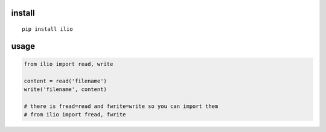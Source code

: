 install
=======

::

    pip install ilio


usage
=====

.. code:: python

    from ilio import read, write

    content = read('filename')
    write('filename', content)

    # there is fread=read and fwrite=write so you can import them
    # from ilio import fread, fwrite
